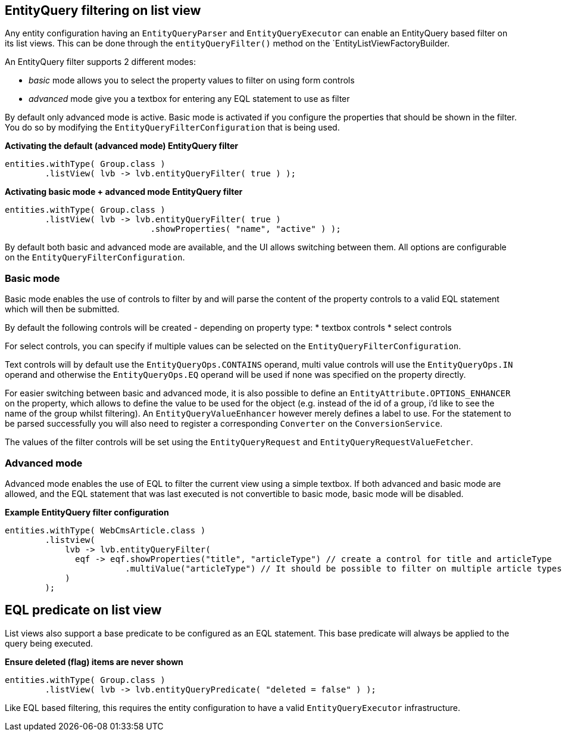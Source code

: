 
[[entity-query-filtering-on-list-view]]
== EntityQuery filtering on list view
Any entity configuration having an `EntityQueryParser` and `EntityQueryExecutor` can enable an EntityQuery based filter on its list views. This can be done through the `entityQueryFilter()` method on the `EntityListViewFactoryBuilder.

An EntityQuery filter supports 2 different modes:

* _basic_ mode allows you to select the property values to filter on using form controls
* _advanced_ mode give you a textbox for entering any EQL statement to use as filter

By default only advanced mode is active. Basic mode is activated if you configure the properties that should be shown in the filter. You do so by modifying the `EntityQueryFilterConfiguration` that is being used.

**Activating the default (advanced mode) EntityQuery filter**
```java
entities.withType( Group.class )
        .listView( lvb -> lvb.entityQueryFilter( true ) );
```
**Activating basic mode + advanced mode EntityQuery filter**
```java
entities.withType( Group.class )
        .listView( lvb -> lvb.entityQueryFilter( true )
                             .showProperties( "name", "active" ) );
```

By default both basic and advanced mode are available, and the UI allows switching between them. All options are configurable on the `EntityQueryFilterConfiguration`.

=== Basic mode
Basic mode enables the use of controls to filter by and will parse the content of the property controls to a valid EQL statement which will then be submitted.

By default the following controls will be created - depending on property type:
* textbox controls
* select controls

For select controls, you can specify if multiple values can be selected on the `EntityQueryFilterConfiguration`.

Text controls will by default use the `EntityQueryOps.CONTAINS` operand, multi value controls will use the `EntityQueryOps.IN` operand and otherwise the `EntityQueryOps.EQ` operand will be used if none was specified on the property directly.

For easier switching between basic and advanced mode, it is also possible to define an `EntityAttribute.OPTIONS_ENHANCER` on the property, which allows to define the value to be used for the object (e.g. instead of the id of a group, i'd like to see the name of the group whilst filtering). An `EntityQueryValueEnhancer` however merely defines a label to use. For the statement to be parsed successfully you will also need to register a corresponding `Converter` on the `ConversionService`.

The values of the filter controls will be set using the `EntityQueryRequest` and `EntityQueryRequestValueFetcher`.

=== Advanced mode
Advanced mode enables the use of EQL to filter the current view using a simple textbox. If both advanced and basic mode are allowed, and the EQL statement that was last executed is not convertible to basic mode, basic mode will be disabled.

**Example EntityQuery filter configuration**
```java
entities.withType( WebCmsArticle.class )
        .listview(
            lvb -> lvb.entityQueryFilter(
              eqf -> eqf.showProperties("title", "articleType") // create a control for title and articleType
                        .multiValue("articleType") // It should be possible to filter on multiple article types
            )
        );
```

== EQL predicate on list view
List views also support a base predicate to be configured as an EQL statement.
This base predicate will always be applied to the query being executed.

**Ensure deleted (flag) items are never shown**
```java
entities.withType( Group.class )
        .listView( lvb -> lvb.entityQueryPredicate( "deleted = false" )	);
```

Like EQL based filtering, this requires the entity configuration to have a valid `EntityQueryExecutor` infrastructure.
